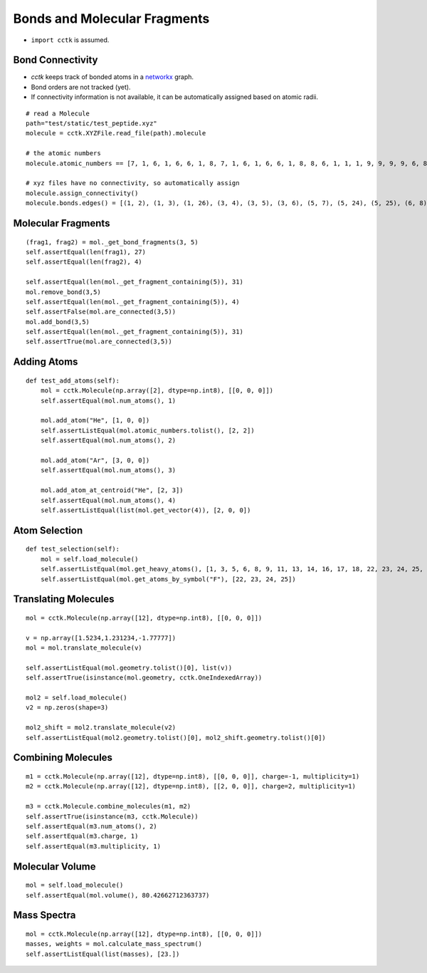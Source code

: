 .. _recipe_04:

=============================
Bonds and Molecular Fragments
=============================

- ``import cctk`` is assumed.

"""""""""""""""""
Bond Connectivity
"""""""""""""""""

- `cctk` keeps track of bonded atoms in a `networkx <https://https://networkx.github.io/>`_ graph.
- Bond orders are not tracked (yet).
- If connectivity information is not available, it can be automatically assigned based on atomic radii.

::

    # read a Molecule
    path="test/static/test_peptide.xyz"
    molecule = cctk.XYZFile.read_file(path).molecule
    
    # the atomic numbers
    molecule.atomic_numbers == [7, 1, 6, 1, 6, 6, 1, 8, 7, 1, 6, 1, 6, 6, 1, 8, 8, 6, 1, 1, 1, 9, 9, 9, 9, 6, 8, 6, 1, 1, 1]

    # xyz files have no connectivity, so automatically assign
    molecule.assign_connectivity()
    molecule.bonds.edges() = [(1, 2), (1, 3), (1, 26), (3, 4), (3, 5), (3, 6), (5, 7), (5, 24), (5, 25), (6, 8), (6, 9), (9, 10), (9, 11), (11, 12), (11, 13), (11, 14), (13, 15), (13, 22), (13, 23), (14, 16), (14, 17), (17, 18), (18, 19), (18, 20), (18, 21), (26, 27), (26, 28), (28, 29), (28, 30), (28, 31)]


"""""""""""""""""""
Molecular Fragments
"""""""""""""""""""

::

        (frag1, frag2) = mol._get_bond_fragments(3, 5)
        self.assertEqual(len(frag1), 27)
        self.assertEqual(len(frag2), 4)

        self.assertEqual(len(mol._get_fragment_containing(5)), 31)
        mol.remove_bond(3,5)
        self.assertEqual(len(mol._get_fragment_containing(5)), 4)
        self.assertFalse(mol.are_connected(3,5))
        mol.add_bond(3,5)
        self.assertEqual(len(mol._get_fragment_containing(5)), 31)
        self.assertTrue(mol.are_connected(3,5))

""""""""""""
Adding Atoms
""""""""""""

::

    def test_add_atoms(self):
        mol = cctk.Molecule(np.array([2], dtype=np.int8), [[0, 0, 0]])
        self.assertEqual(mol.num_atoms(), 1)

        mol.add_atom("He", [1, 0, 0])
        self.assertListEqual(mol.atomic_numbers.tolist(), [2, 2])
        self.assertEqual(mol.num_atoms(), 2)

        mol.add_atom("Ar", [3, 0, 0])
        self.assertEqual(mol.num_atoms(), 3)

        mol.add_atom_at_centroid("He", [2, 3])
        self.assertEqual(mol.num_atoms(), 4)
        self.assertListEqual(list(mol.get_vector(4)), [2, 0, 0])

""""""""""""""
Atom Selection
""""""""""""""

::

    def test_selection(self):
        mol = self.load_molecule()
        self.assertListEqual(mol.get_heavy_atoms(), [1, 3, 5, 6, 8, 9, 11, 13, 14, 16, 17, 18, 22, 23, 24, 25, 26, 27, 28])
        self.assertListEqual(mol.get_atoms_by_symbol("F"), [22, 23, 24, 25])

""""""""""""""""""""""
Translating Molecules
""""""""""""""""""""""

::

        mol = cctk.Molecule(np.array([12], dtype=np.int8), [[0, 0, 0]])

        v = np.array([1.5234,1.231234,-1.77777])
        mol = mol.translate_molecule(v)

        self.assertListEqual(mol.geometry.tolist()[0], list(v))
        self.assertTrue(isinstance(mol.geometry, cctk.OneIndexedArray))

        mol2 = self.load_molecule()
        v2 = np.zeros(shape=3)

        mol2_shift = mol2.translate_molecule(v2)
        self.assertListEqual(mol2.geometry.tolist()[0], mol2_shift.geometry.tolist()[0])

"""""""""""""""""""
Combining Molecules
"""""""""""""""""""

::

        m1 = cctk.Molecule(np.array([12], dtype=np.int8), [[0, 0, 0]], charge=-1, multiplicity=1)
        m2 = cctk.Molecule(np.array([12], dtype=np.int8), [[2, 0, 0]], charge=2, multiplicity=1)

        m3 = cctk.Molecule.combine_molecules(m1, m2)
        self.assertTrue(isinstance(m3, cctk.Molecule))
        self.assertEqual(m3.num_atoms(), 2)
        self.assertEqual(m3.charge, 1)
        self.assertEqual(m3.multiplicity, 1)


""""""""""""""""
Molecular Volume
""""""""""""""""

::

        mol = self.load_molecule()
        self.assertEqual(mol.volume(), 80.42662712363737)
    
""""""""""""
Mass Spectra
""""""""""""

::

        mol = cctk.Molecule(np.array([12], dtype=np.int8), [[0, 0, 0]])
        masses, weights = mol.calculate_mass_spectrum()
        self.assertListEqual(list(masses), [23.])
